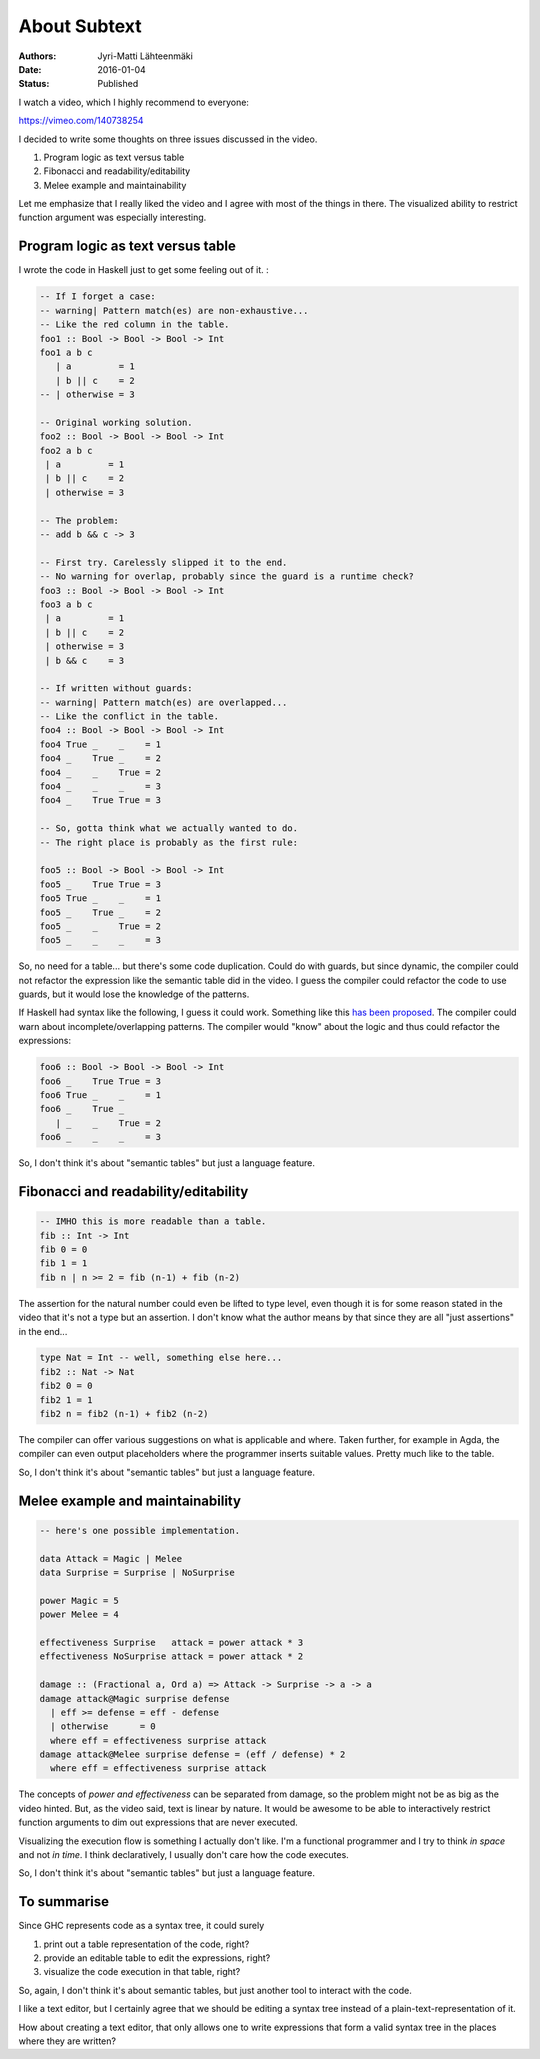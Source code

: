 About Subtext
=============

:Authors: Jyri-Matti Lähteenmäki
:Date: 2016-01-04
:Status: Published

I watch a video, which I highly recommend to everyone:

https://vimeo.com/140738254

I decided to write some thoughts on three issues discussed in the video.

1. Program logic as text versus table
2. Fibonacci and readability/editability
3. Melee example and maintainability

Let me emphasize that I really liked the video and I agree with most of
the things in there. The visualized ability to restrict function
argument was especially interesting.

Program logic as text versus table
----------------------------------

I wrote the code in Haskell just to get some feeling out of it. :

.. code:: haskell

    -- If I forget a case:
    -- warning| Pattern match(es) are non-exhaustive...
    -- Like the red column in the table.
    foo1 :: Bool -> Bool -> Bool -> Int
    foo1 a b c
       | a         = 1
       | b || c    = 2
    -- | otherwise = 3

    -- Original working solution.
    foo2 :: Bool -> Bool -> Bool -> Int
    foo2 a b c
     | a         = 1
     | b || c    = 2
     | otherwise = 3

    -- The problem:
    -- add b && c -> 3

    -- First try. Carelessly slipped it to the end.
    -- No warning for overlap, probably since the guard is a runtime check?
    foo3 :: Bool -> Bool -> Bool -> Int
    foo3 a b c
     | a         = 1
     | b || c    = 2
     | otherwise = 3
     | b && c    = 3

    -- If written without guards:
    -- warning| Pattern match(es) are overlapped...
    -- Like the conflict in the table.
    foo4 :: Bool -> Bool -> Bool -> Int
    foo4 True _    _    = 1
    foo4 _    True _    = 2
    foo4 _    _    True = 2
    foo4 _    _    _    = 3
    foo4 _    True True = 3

    -- So, gotta think what we actually wanted to do.
    -- The right place is probably as the first rule:

    foo5 :: Bool -> Bool -> Bool -> Int
    foo5 _    True True = 3
    foo5 True _    _    = 1
    foo5 _    True _    = 2
    foo5 _    _    True = 2
    foo5 _    _    _    = 3

So, no need for a table... but there's some code duplication. Could do
with guards, but since dynamic, the compiler could not refactor the
expression like the semantic table did in the video. I guess the
compiler could refactor the code to use guards, but it would lose the
knowledge of the patterns.

If Haskell had syntax like the following, I guess it could work.
Something like this `has been
proposed <http://wiki.haskell.org/MultiCase>`__. The compiler could warn
about incomplete/overlapping patterns. The compiler would "know" about
the logic and thus could refactor the expressions:

.. code:: haskell

    foo6 :: Bool -> Bool -> Bool -> Int
    foo6 _    True True = 3
    foo6 True _    _    = 1
    foo6 _    True _
       | _    _    True = 2
    foo6 _    _    _    = 3

So, I don't think it's about "semantic tables" but just a language
feature.

Fibonacci and readability/editability
-------------------------------------

.. code:: haskell

    -- IMHO this is more readable than a table.
    fib :: Int -> Int
    fib 0 = 0
    fib 1 = 1
    fib n | n >= 2 = fib (n-1) + fib (n-2)

The assertion for the natural number could even be lifted to type level,
even though it is for some reason stated in the video that it's not a
type but an assertion. I don't know what the author means by that since
they are all "just assertions" in the end...

.. code:: haskell

    type Nat = Int -- well, something else here...
    fib2 :: Nat -> Nat
    fib2 0 = 0
    fib2 1 = 1
    fib2 n = fib2 (n-1) + fib2 (n-2)

The compiler can offer various suggestions on what is applicable and
where. Taken further, for example in Agda, the compiler can even output
placeholders where the programmer inserts suitable values. Pretty much
like to the table.

So, I don't think it's about "semantic tables" but just a language
feature.

Melee example and maintainability
---------------------------------

.. code:: haskell

    -- here's one possible implementation.

    data Attack = Magic | Melee
    data Surprise = Surprise | NoSurprise

    power Magic = 5
    power Melee = 4

    effectiveness Surprise   attack = power attack * 3
    effectiveness NoSurprise attack = power attack * 2

    damage :: (Fractional a, Ord a) => Attack -> Surprise -> a -> a
    damage attack@Magic surprise defense
      | eff >= defense = eff - defense
      | otherwise      = 0
      where eff = effectiveness surprise attack
    damage attack@Melee surprise defense = (eff / defense) * 2
      where eff = effectiveness surprise attack

The concepts of *power and effectiveness* can be separated from damage,
so the problem might not be as big as the video hinted. But, as the
video said, text is linear by nature. It would be awesome to be able to
interactively restrict function arguments to dim out expressions that
are never executed.

Visualizing the execution flow is something I actually don't like. I'm a
functional programmer and I try to think *in space* and not *in time*. I
think declaratively, I usually don't care how the code executes.

So, I don't think it's about "semantic tables" but just a language
feature.

To summarise
------------

Since GHC represents code as a syntax tree, it could surely

1. print out a table representation of the code, right?
2. provide an editable table to edit the expressions, right?
3. visualize the code execution in that table, right?

So, again, I don't think it's about semantic tables, but just another
tool to interact with the code.

I like a text editor, but I certainly agree that we should be editing a
syntax tree instead of a plain-text-representation of it.

How about creating a text editor, that only allows one to write
expressions that form a valid syntax tree in the places where they are
written?
